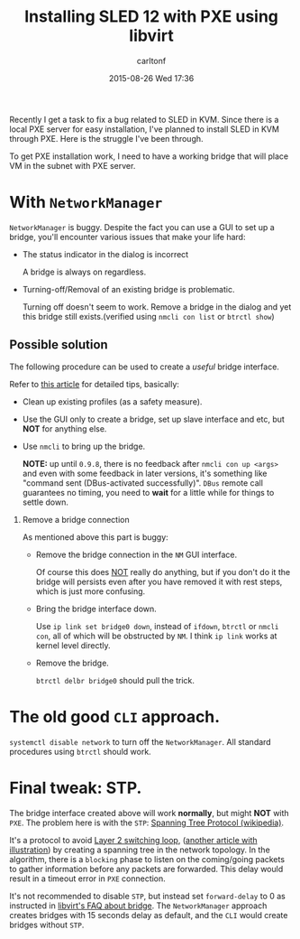 #+STARTUP: showall
#+STARTUP: hidestars
#+OPTIONS: H:2 num:nil tags:nil toc:nil timestamps:t
#+TYPE: post
#+LAYOUT: post
#+AUTHOR: carltonf
#+DATE: 2015-08-26 Wed 17:36
#+TITLE: Installing SLED 12 with PXE using libvirt
#+DESCRIPTION: 
#+TAGS: libvirt,sled,bridge,stp
#+CATEGORIES: 

Recently I get a task to fix a bug related to SLED in KVM. Since there is a
local PXE server for easy installation, I've planned to install SLED in KVM
through PXE. Here is the struggle I've been through.

To get PXE installation work, I need to have a working bridge that will place VM
in the subnet with PXE server.

* With =NetworkManager=

=NetworkManager= is buggy. Despite the fact you can use a GUI to set up a
bridge, you'll encounter various issues that make your life hard: 

- The status indicator in the dialog is incorrect
  
  A bridge is always on regardless.

- Turning-off/Removal of an existing bridge is problematic.
  
  Turning off doesn't seem to work. Remove a bridge in the dialog and yet this
  bridge still exists.(verified using =nmcli con list= or =btrctl show=)

** Possible solution

The following procedure can be used to create a /useful/ bridge interface.

Refer to [[https://www.happyassassin.net/2014/07/23/bridged-networking-for-libvirt-with-networkmanager-2014-fedora-21/][this article]] for detailed tips, basically:

- Clean up existing profiles (as a safety measure).
- Use the GUI only to create a bridge, set up slave interface and etc, but *NOT*
  for anything else.
- Use =nmcli= to bring up the bridge.

  *NOTE:* up until =0.9.8=, there is no feedback after =nmcli con up <args>= and
  even with some feedback in later versions, it's something like "command sent
  (DBus-activated successfully)". =DBus= remote call guarantees no timing, you
  need to *wait* for a little while for things to settle down.

*** Remove a bridge connection
As mentioned above this part is buggy:

- Remove the bridge connection in the =NM= GUI interface.
  
  Of course this does _NOT_ really do anything, but if you don't do it the
  bridge will persists even after you have removed it with rest steps, which is
  just more confusing.

- Bring the bridge interface down.

  Use =ip link set bridge0 down=, instead of =ifdown=, =btrctl= or =nmcli con=,
  all of which will be obstructed by =NM=. I think =ip link= works at kernel
  level directly.

- Remove the bridge.

  =btrctl delbr bridge0= should pull the trick.

* The old good =CLI= approach.

=systemctl disable network= to turn off the =NetworkManager=. All standard
procedures using =btrctl= should work.

* Final tweak: STP.

The bridge interface created above will work *normally*, but might *NOT* with
=PXE=. The problem here is with the =STP=: [[https://en.wikipedia.org/wiki/Spanning_Tree_Protocol][Spanning Tree Protocol (wikipedia)]].

It's a protocol to avoid [[https://en.wikipedia.org/wiki/Switching_loop][Layer 2 switching loop]], ([[http://www.omnisecu.com/cisco-certified-network-associate-ccna/what-is-layer-2-switching-loop.php][another article with
illustration]]) by creating a spanning tree in the network topology. In the
algorithm, there is a =blocking= phase to listen on the coming/going packets to
gather information before any packets are forwarded. This delay would result in
a timeout error in =PXE= connection.

It's not recommended to disable =STP=, but instead set =forward-delay= to 0 as
instructed in [[http://wiki.libvirt.org/page/PXE_boot_(or_dhcp)_on_guest_failed][libvirt's FAQ about bridge]]. The =NetworkManager= approach creates
bridges with 15 seconds delay as default, and the =CLI= would create bridges
without =STP=.
